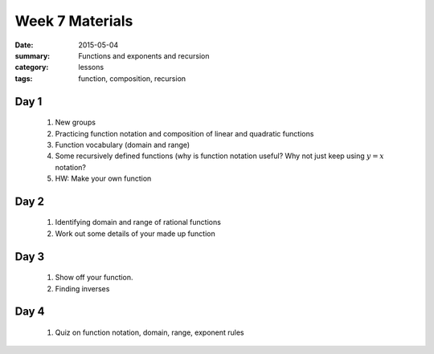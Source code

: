 Week 7 Materials 
################

:date: 2015-05-04
:summary: Functions and exponents and recursion
:category: lessons
:tags: function, composition, recursion


=====
Day 1
=====

 1. New groups

 2. Practicing function notation and composition of linear and quadratic functions

 3. Function vocabulary (domain and range)

 4. Some recursively defined functions (why is function notation useful?  Why not just keep using :math:`y = x` notation?

 5. HW: Make your own function

 
=====
Day 2
=====

 1. Identifying domain and range of rational functions

 2. Work out some details of your made up function

=====
Day 3
=====

 1. Show off your function.

 2. Finding inverses




=====
Day 4
=====

 1. Quiz on function notation, domain, range, exponent rules
   
